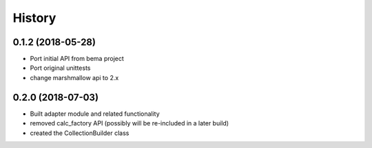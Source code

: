 =======
History
=======

0.1.2 (2018-05-28)
------------------
* Port initial API from bema project
* Port original unittests
* change marshmallow api to 2.x


0.2.0 (2018-07-03)
------------------
* Built adapter module and related functionality 
* removed calc_factory API (possibly will be re-included in a later build)
* created the CollectionBuilder class 